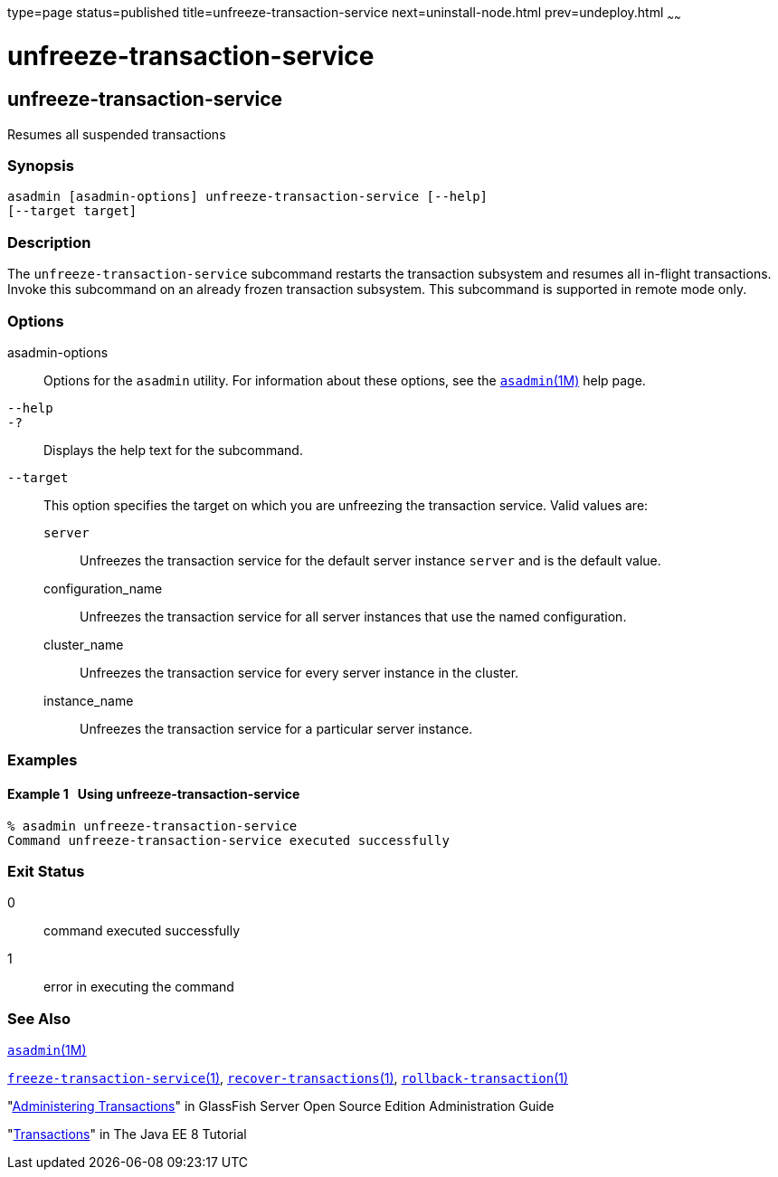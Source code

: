 type=page
status=published
title=unfreeze-transaction-service
next=uninstall-node.html
prev=undeploy.html
~~~~~~

unfreeze-transaction-service
============================

[[unfreeze-transaction-service-1]][[GSRFM00245]][[unfreeze-transaction-service]]

unfreeze-transaction-service
----------------------------

Resumes all suspended transactions

[[sthref2199]]

=== Synopsis

[source]
----
asadmin [asadmin-options] unfreeze-transaction-service [--help]
[--target target]
----

[[sthref2200]]

=== Description

The `unfreeze-transaction-service` subcommand restarts the transaction
subsystem and resumes all in-flight transactions. Invoke this subcommand
on an already frozen transaction subsystem. This subcommand is supported
in remote mode only.

[[sthref2201]]

=== Options

asadmin-options::
  Options for the `asadmin` utility. For information about these
  options, see the link:asadmin.html#asadmin-1m[`asadmin`(1M)] help page.
`--help`::
`-?`::
  Displays the help text for the subcommand.
`--target`::
  This option specifies the target on which you are unfreezing the
  transaction service. Valid values are:

  `server`;;
    Unfreezes the transaction service for the default server instance
    `server` and is the default value.
  configuration_name;;
    Unfreezes the transaction service for all server instances that use
    the named configuration.
  cluster_name;;
    Unfreezes the transaction service for every server instance in the
    cluster.
  instance_name;;
    Unfreezes the transaction service for a particular server instance.

[[sthref2202]]

=== Examples

[[GSRFM772]][[sthref2203]]

==== Example 1   Using unfreeze-transaction-service

[source]
----
% asadmin unfreeze-transaction-service
Command unfreeze-transaction-service executed successfully
----

[[sthref2204]]

=== Exit Status

0::
  command executed successfully
1::
  error in executing the command

[[sthref2205]]

=== See Also

link:asadmin.html#asadmin-1m[`asadmin`(1M)]

link:freeze-transaction-service.html#freeze-transaction-service-1[`freeze-transaction-service`(1)],
link:recover-transactions.html#recover-transactions-1[`recover-transactions`(1)],
link:rollback-transaction.html#rollback-transaction-1[`rollback-transaction`(1)]

"link:../administration-guide/transactions.html#GSADG00022[Administering Transactions]" in GlassFish Server Open
Source Edition Administration Guide

"http://docs.oracle.com/javaee/7/tutorial/doc/transactions.html[Transactions]"
in The Java EE 8 Tutorial


